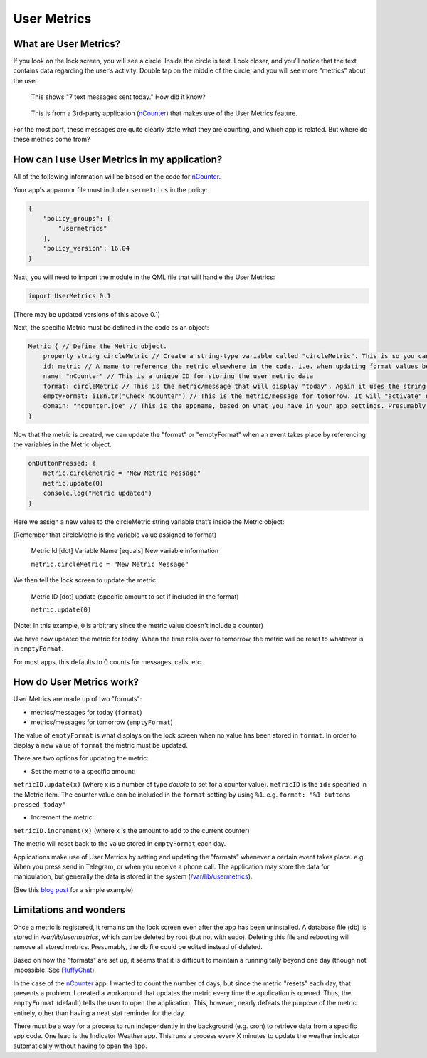 User Metrics
============

What are User Metrics?
----------------------

If you look on the lock screen, you will see a circle. Inside the circle is text. Look closer, and you’ll notice that the text contains data regarding the user’s activity. Double tap on the middle of the circle, and you will see more "metrics" about the user.

.. figure:: /_static/images/appdev/guides/usermetricsimages/met1.png

    This shows "7 text messages sent today." How did it know?

.. figure:: /_static/images/appdev/guides/usermetricsimages/met2.png

    This is from a 3rd-party application (`nCounter <https://gitlab.com/joboticon/ncounter/>`_) that makes use of the User Metrics feature.

For the most part, these messages are quite clearly state what they are counting, and which app is related. But where do these metrics come from?

How can I use User Metrics in my application?
---------------------------------------------

All of the following information will be based on the code for `nCounter`_.

Your app's apparmor file must include ``usermetrics`` in the policy:

.. code:: qml

    {
        "policy_groups": [
            "usermetrics"
    	],
        "policy_version": 16.04
    }

Next, you will need to import the module in the QML file that will handle the User Metrics:

.. code:: qml

    import UserMetrics 0.1

(There may be updated versions of this above 0.1)

Next, the specific Metric must be defined in the code as an object:

.. code:: qml

    Metric { // Define the Metric object.
        property string circleMetric // Create a string-type variable called "circleMetric". This is so you can update it later from somewhere else.
        id: metric // A name to reference the metric elsewhere in the code. i.e. when updating format values below.
        name: "nCounter" // This is a unique ID for storing the user metric data
        format: circleMetric // This is the metric/message that will display "today". Again it uses the string variable that we defined above
        emptyFormat: i18n.tr("Check nCounter") // This is the metric/message for tomorrow. It will "activate" once the day roles over and replaces "format". Here I have use a simple translatable string instead of a variable because I didn’t need it to change.
        domain: "ncounter.joe" // This is the appname, based on what you have in your app settings. Presumably this is how the system lists/ranks the metrics to show on the lock screen.
    }

Now that the metric is created, we can update the "format" or "emptyFormat" when an event takes place by referencing the variables in the Metric object.

.. code:: qml

    onButtonPressed: {
        metric.circleMetric = "New Metric Message"
        metric.update(0)
        console.log("Metric updated")
    }

Here we assign a new value to the circleMetric string variable that’s inside the Metric object:

(Remember that circleMetric is the variable value assigned to format)

    Metric Id [dot] Variable Name [equals] New variable information

    ``metric.circleMetric = "New Metric Message"``

We then tell the lock screen to update the metric.

    Metric ID [dot] update (specific amount to set if included in the format)

    ``metric.update(0)`` 

(Note: In this example, ``0`` is arbitrary since the metric value doesn't include a counter)

We have now updated the metric for today. When the time rolls over to tomorrow, the metric will be reset to whatever is in ``emptyFormat``.

For most apps, this defaults to 0 counts for messages, calls, etc.

How do User Metrics work?
-------------------------

User Metrics are made up of two "formats":

- metrics/messages for today (``format``)
- metrics/messages for tomorrow (``emptyFormat``)

The value of ``emptyFormat`` is what displays on the lock screen when no value has been stored in ``format``. In order to display a new value of ``format`` the metric must be updated.

There are two options for updating the metric:

- Set the metric to a specific amount:

``metricID.update(x)`` (where x is a number of type `double` to set for a counter value). ``metricID`` is the ``id:`` specified in the Metric item. The counter value can be included in the ``format`` setting by using ``%1``. e.g. ``format: "%1 buttons pressed today"``

- Increment the metric:

``metricID.increment(x)`` (where x is the amount to add to the current counter)

The metric will reset back to the value stored in ``emptyFormat`` each day.

Applications make use of User Metrics by setting and updating the "formats" whenever a certain event takes place. e.g. When you press send in Telegram, or when you receive a phone call.
The application may store the data for manipulation, but generally the data is stored in the system (`/var/lib/usermetrics <https://github.com/ubports/libusermetrics/tree/xenial/doc/pages>`_).

(See this `blog post <https://daker.me/2013/11/adding-usermetrics-to-your-app-on-ubuntu-touch.html>`_ for a simple example)

Limitations and wonders
-----------------------
Once a metric is registered, it remains on the lock screen even after the app has been uninstalled. A database file (db) is stored in `/var/lib/usermetrics`, which can be deleted by root (but not with sudo). Deleting this file and rebooting will remove all stored metrics. Presumably, the db file could be edited instead of deleted.

Based on how the "formats" are set up, it seems that it is difficult to maintain a running tally beyond one day (though not impossible. See `FluffyChat <https://gitlab.com/ChristianPauly/fluffychat>`_).

In the case of the `nCounter`_ app. I wanted to count the number of days, but since the metric "resets" each day, that presents a problem. I created a workaround that updates the metric every time the application is opened. Thus, the ``emptyFormat`` (default) tells the user to open the application. This, however, nearly defeats the purpose of the metric entirely, other than having a neat stat reminder for the day.

There must be a way for a process to run independently in the background (e.g. cron) to retrieve data from a specific app code. One lead is the Indicator Weather app. This runs a process every X minutes to update the weather indicator automatically without having to open the app.
